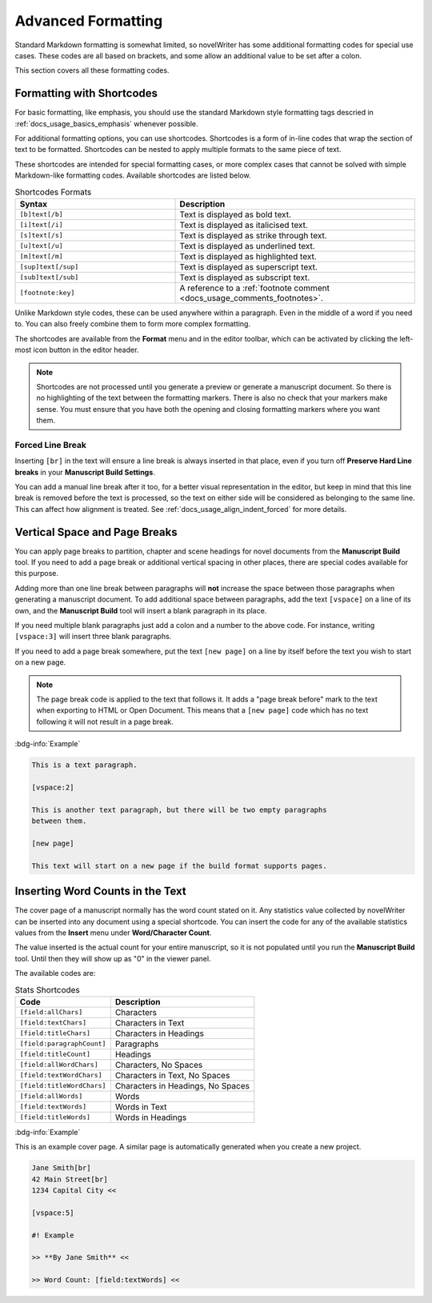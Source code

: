 .. _docs_usage_formatting:

*******************
Advanced Formatting
*******************

Standard Markdown formatting is somewhat limited, so novelWriter has some additional formatting
codes for special use cases. These codes are all based on brackets, and some allow an additional
value to be set after a colon.

This section covers all these formatting codes.


.. _docs_usage_formatting_shortcodes:

Formatting with Shortcodes
==========================

For basic formatting, like emphasis, you should use the standard Markdown style formatting tags
descried in :ref:`docs_usage_basics_emphasis` whenever possible.

For additional formatting options, you can use shortcodes. Shortcodes is a form of in-line codes
that wrap the section of text to be formatted. Shortcodes can be nested to apply multiple formats
to the same piece of text.

These shortcodes are intended for special formatting cases, or more complex cases that cannot be
solved with simple Markdown-like formatting codes. Available shortcodes are listed below.

.. csv-table:: Shortcodes Formats
   :header: "Syntax", "Description"
   :widths: 40, 60
   :class: "tight-table"

   "``[b]text[/b]``",     "Text is displayed as bold text."
   "``[i]text[/i]``",     "Text is displayed as italicised text."
   "``[s]text[/s]``",     "Text is displayed as strike through text."
   "``[u]text[/u]``",     "Text is displayed as underlined text."
   "``[m]text[/m]``",     "Text is displayed as highlighted text."
   "``[sup]text[/sup]``", "Text is displayed as superscript text."
   "``[sub]text[/sub]``", "Text is displayed as subscript text."
   "``[footnote:key]``",  "A reference to a :ref:`footnote comment <docs_usage_comments_footnotes>`."

Unlike Markdown style codes, these can be used anywhere within a paragraph. Even in the middle of a
word if you need to. You can also freely combine them to form more complex formatting.

The shortcodes are available from the **Format** menu and in the editor toolbar, which can be
activated by clicking the left-most icon button in the editor header.

.. note::

   Shortcodes are not processed until you generate a preview or generate a manuscript document. So
   there is no highlighting of the text between the formatting markers. There is also no check that
   your markers make sense. You must ensure that you have both the opening and closing formatting
   markers where you want them.

.. versionadded:: 2.2


.. _docs_usage_formatting_shortcodes_break:

Forced Line Break
-----------------

Inserting ``[br]`` in the text will ensure a line break is always inserted in that place, even if
you turn off **Preserve Hard Line breaks** in your **Manuscript Build Settings**.

You can add a manual line break after it too, for a better visual representation in the editor, but
keep in mind that this line break is removed before the text is processed, so the text on either
side will be considered as belonging to the same line. This can affect how alignment is treated.
See :ref:`docs_usage_align_indent_forced` for more details.


.. _docs_usage_formatting_breaks:

Vertical Space and Page Breaks
==============================

You can apply page breaks to partition, chapter and scene headings for novel documents from the
**Manuscript Build** tool. If you need to add a page break or additional vertical spacing in other
places, there are special codes available for this purpose.

Adding more than one line break between paragraphs will **not** increase the space between those
paragraphs when generating a manuscript document. To add additional space between paragraphs, add
the text ``[vspace]`` on a line of its own, and the **Manuscript Build** tool will insert a blank
paragraph in its place.

If you need multiple blank paragraphs just add a colon and a number to the above code. For
instance, writing ``[vspace:3]`` will insert three blank paragraphs.

If you need to add a page break somewhere, put the text ``[new page]`` on a line by itself before
the text you wish to start on a new page.

.. note::

   The page break code is applied to the text that follows it. It adds a "page break before" mark
   to the text when exporting to HTML or Open Document. This means that a ``[new page]`` code which
   has no text following it will not result in a page break.

:bdg-info:`Example`

.. code-block:: md

   This is a text paragraph.

   [vspace:2]

   This is another text paragraph, but there will be two empty paragraphs
   between them.

   [new page]

   This text will start on a new page if the build format supports pages.


.. _docs_usage_formatting_counts:

Inserting Word Counts in the Text
=================================

The cover page of a manuscript normally has the word count stated on it. Any statistics value
collected by novelWriter can be inserted into any document using a special shortcode. You can
insert the code for any of the available statistics values from the **Insert** menu under
**Word/Character Count**.

The value inserted is the actual count for your entire manuscript, so it is not populated until you
run the **Manuscript Build** tool. Until then they will show up as "0" in the viewer panel.

The available codes are:

.. csv-table:: Stats Shortcodes
   :header: "Code", "Description"
   :class: "tight-table"

   "``[field:allChars]``",       "Characters"
   "``[field:textChars]``",      "Characters in Text"
   "``[field:titleChars]``",     "Characters in Headings"
   "``[field:paragraphCount]``", "Paragraphs"
   "``[field:titleCount]``",     "Headings"
   "``[field:allWordChars]``",   "Characters, No Spaces"
   "``[field:textWordChars]``",  "Characters in Text, No Spaces"
   "``[field:titleWordChars]``", "Characters in Headings, No Spaces"
   "``[field:allWords]``",       "Words"
   "``[field:textWords]``",      "Words in Text"
   "``[field:titleWords]``",     "Words in Headings"

:bdg-info:`Example`

This is an example cover page. A similar page is automatically generated when you create a new
project.

.. code-block:: md

   Jane Smith[br]
   42 Main Street[br]
   1234 Capital City <<

   [vspace:5]

   #! Example

   >> **By Jane Smith** <<

   >> Word Count: [field:textWords] <<
